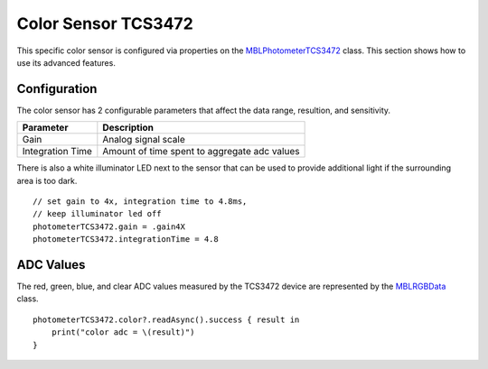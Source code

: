 .. highlight:: swift

Color Sensor TCS3472
====================

This specific color sensor is configured via properties on the `MBLPhotometerTCS3472 <https://mbientlab.com/docs/metawear/ios/latest/Classes/MBLPhotometerTCS3472.html>`_ class.  This section shows how to use its advanced features.


Configuration
-------------
The color sensor has 2 configurable parameters that affect the data range, resultion, and sensitivity.

================  ============================================
Parameter         Description
================  ============================================
Gain              Analog signal scale
Integration Time  Amount of time spent to aggregate adc values
================  ============================================

There is also a white illuminator LED next to the sensor that can be used to provide additional light if the surrounding area is too dark.

::

    // set gain to 4x, integration time to 4.8ms,
    // keep illuminator led off
    photometerTCS3472.gain = .gain4X
    photometerTCS3472.integrationTime = 4.8

ADC Values
----------
The red, green, blue, and clear ADC values measured by the TCS3472 device are represented by the `MBLRGBData <https://mbientlab.com/docs/metawear/ios/latest/Classes/MBLRGBData.html>`_ class.

::

    photometerTCS3472.color?.readAsync().success { result in
        print("color adc = \(result)")
    }
